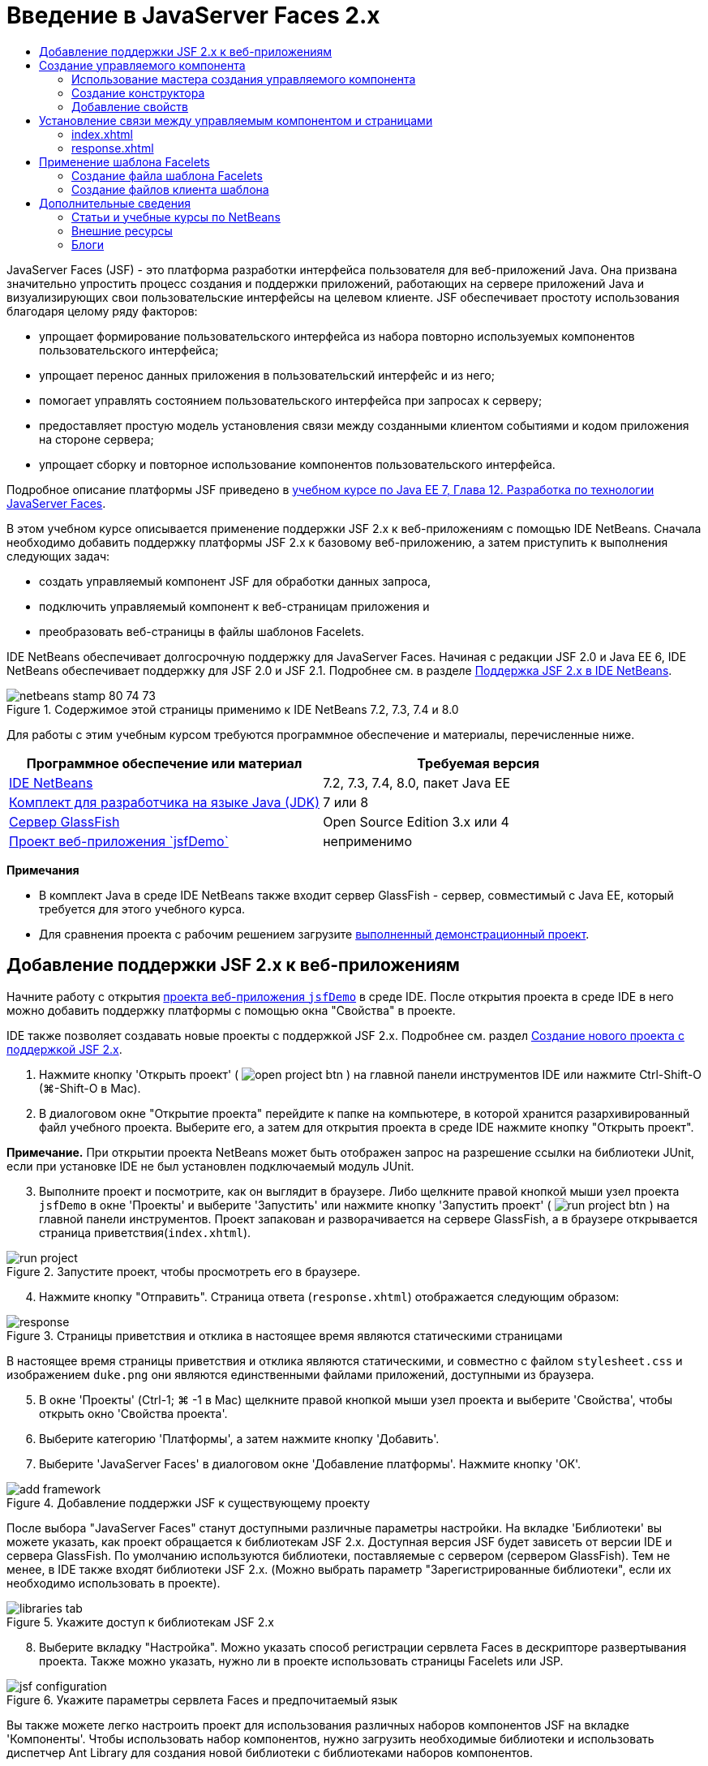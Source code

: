 // 
//     Licensed to the Apache Software Foundation (ASF) under one
//     or more contributor license agreements.  See the NOTICE file
//     distributed with this work for additional information
//     regarding copyright ownership.  The ASF licenses this file
//     to you under the Apache License, Version 2.0 (the
//     "License"); you may not use this file except in compliance
//     with the License.  You may obtain a copy of the License at
// 
//       http://www.apache.org/licenses/LICENSE-2.0
// 
//     Unless required by applicable law or agreed to in writing,
//     software distributed under the License is distributed on an
//     "AS IS" BASIS, WITHOUT WARRANTIES OR CONDITIONS OF ANY
//     KIND, either express or implied.  See the License for the
//     specific language governing permissions and limitations
//     under the License.
//

= Введение в JavaServer Faces 2.x
:jbake-type: tutorial
:jbake-tags: tutorials 
:jbake-status: published
:icons: font
:syntax: true
:source-highlighter: pygments
:toc: left
:toc-title:
:description: Введение в JavaServer Faces 2.x - Apache NetBeans
:keywords: Apache NetBeans, Tutorials, Введение в JavaServer Faces 2.x

JavaServer Faces (JSF) - это платформа разработки интерфейса пользователя для веб-приложений Java. Она призвана значительно упростить процесс создания и поддержки приложений, работающих на сервере приложений Java и визуализирующих свои пользовательские интерфейсы на целевом клиенте. JSF обеспечивает простоту использования благодаря целому ряду факторов:

* упрощает формирование пользовательского интерфейса из набора повторно используемых компонентов пользовательского интерфейса;
* упрощает перенос данных приложения в пользовательский интерфейс и из него;
* помогает управлять состоянием пользовательского интерфейса при запросах к серверу;
* предоставляет простую модель установления связи между созданными клиентом событиями и кодом приложения на стороне сервера;
* упрощает сборку и повторное использование компонентов пользовательского интерфейса.

Подробное описание платформы JSF приведено в link:http://docs.oracle.com/javaee/7/tutorial/doc/jsf-develop.htm[+учебном курсе по Java EE 7, Глава 12. Разработка по технологии JavaServer Faces+].

В этом учебном курсе описывается применение поддержки JSF 2.x к веб-приложениям с помощью IDE NetBeans. Сначала необходимо добавить поддержку платформы JSF 2.x к базовому веб-приложению, а затем приступить к выполнения следующих задач:

* создать управляемый компонент JSF для обработки данных запроса,
* подключить управляемый компонент к веб-страницам приложения и
* преобразовать веб-страницы в файлы шаблонов Facelets.

IDE NetBeans обеспечивает долгосрочную поддержку для JavaServer Faces. Начиная с редакции JSF 2.0 и Java EE 6, IDE NetBeans обеспечивает поддержку для JSF 2.0 и JSF 2.1. Подробнее см. в разделе link:jsf20-support.html[+Поддержка JSF 2.x в IDE NetBeans+].



image::images/netbeans-stamp-80-74-73.png[title="Содержимое этой страницы применимо к IDE NetBeans 7.2, 7.3, 7.4 и 8.0"]


Для работы с этим учебным курсом требуются программное обеспечение и материалы, перечисленные ниже.

|===
|Программное обеспечение или материал |Требуемая версия 

|link:https://netbeans.org/downloads/index.html[+IDE NetBeans+] |7.2, 7.3, 7.4, 8.0, пакет Java EE 

|link:http://www.oracle.com/technetwork/java/javase/downloads/index.html[+Комплект для разработчика на языке Java (JDK)+] |7 или 8 

|link:http://glassfish.dev.java.net/[+Сервер GlassFish+] |Open Source Edition 3.x или 4 

|link:https://netbeans.org/projects/samples/downloads/download/Samples%252FJavaEE%252FjsfDemo.zip[+Проект веб-приложения `jsfDemo`+] |неприменимо 
|===

*Примечания*

* В комплект Java в среде IDE NetBeans также входит сервер GlassFish - сервер, совместимый с Java EE, который требуется для этого учебного курса.
* Для сравнения проекта с рабочим решением загрузите link:https://netbeans.org/projects/samples/downloads/download/Samples%252FJavaEE%252FjsfDemoCompleted.zip[+выполненный демонстрационный проект+].



[[support]]
== Добавление поддержки JSF 2.x к веб-приложениям

Начните работу с открытия <<requiredSoftware,проекта веб-приложения `jsfDemo`>> в среде IDE. После открытия проекта в среде IDE в него можно добавить поддержку платформы с помощью окна "Свойства" в проекте.

IDE также позволяет создавать новые проекты с поддержкой JSF 2.x. Подробнее см. раздел link:jsf20-support.html#creatingSupport[+Создание нового проекта с поддержкой JSF 2.x+].

1. Нажмите кнопку 'Открыть проект' ( image:images/open-project-btn.png[] ) на главной панели инструментов IDE или нажмите Ctrl-Shift-O (⌘-Shift-O в Mac).
2. В диалоговом окне "Открытие проекта" перейдите к папке на компьютере, в которой хранится разархивированный файл учебного проекта. Выберите его, а затем для открытия проекта в среде IDE нажмите кнопку "Открыть проект".

*Примечание.* При открытии проекта NetBeans может быть отображен запрос на разрешение ссылки на библиотеки JUnit, если при установке IDE не был установлен подключаемый модуль JUnit.


[start=3]
. Выполните проект и посмотрите, как он выглядит в браузере. Либо щелкните правой кнопкой мыши узел проекта `jsfDemo` в окне 'Проекты' и выберите 'Запустить' или нажмите кнопку 'Запустить проект' ( image:images/run-project-btn.png[] ) на главной панели инструментов. Проект запакован и разворачивается на сервере GlassFish, а в браузере открывается страница приветствия(`index.xhtml`). 

image::images/run-project.png[title="Запустите проект, чтобы просмотреть его в браузере."]

[start=4]
. Нажмите кнопку "Отправить". Страница ответа (`response.xhtml`) отображается следующим образом: 

image::images/response.png[title="Страницы приветствия и отклика в настоящее время являются статическими страницами"]

В настоящее время страницы приветствия и отклика являются статическими, и совместно с файлом `stylesheet.css` и изображением `duke.png` они являются единственными файлами приложений, доступными из браузера.


[start=5]
. В окне 'Проекты' (Ctrl-1; ⌘ -1 в Mac) щелкните правой кнопкой мыши узел проекта и выберите 'Свойства', чтобы открыть окно 'Свойства проекта'.

[start=6]
. Выберите категорию 'Платформы', а затем нажмите кнопку 'Добавить'.

[start=7]
. Выберите 'JavaServer Faces' в диалоговом окне 'Добавление платформы'. Нажмите кнопку 'ОК'. 

image::images/add-framework.png[title="Добавление поддержки JSF к существующему проекту"]

После выбора "JavaServer Faces" станут доступными различные параметры настройки. На вкладке 'Библиотеки' вы можете указать, как проект обращается к библиотекам JSF 2.x. Доступная версия JSF будет зависеть от версии IDE и сервера GlassFish. По умолчанию используются библиотеки, поставляемые с сервером (сервером GlassFish). Тем не менее, в IDE также входят библиотеки JSF 2.x. (Можно выбрать параметр "Зарегистрированные библиотеки", если их необходимо использовать в проекте).

image::images/libraries-tab.png[title="Укажите доступ к библиотекам JSF 2.x"]

[start=8]
. Выберите вкладку "Настройка". Можно указать способ регистрации сервлета Faces в дескрипторе развертывания проекта. Также можно указать, нужно ли в проекте использовать страницы Facelets или JSP. 

image::images/jsf-configuration.png[title="Укажите параметры сервлета Faces и предпочитаемый язык"]

Вы также можете легко настроить проект для использования различных наборов компонентов JSF на вкладке 'Компоненты'. Чтобы использовать набор компонентов, нужно загрузить необходимые библиотеки и использовать диспетчер Ant Library для создания новой библиотеки с библиотеками наборов компонентов.

image::images/jsf-components.png[title="Укажите параметры сервлета Faces и предпочитаемый язык"]

[start=9]
. Нажмите кнопку "ОК" для подтверждения изменений и закройте окно "Свойства проекта".

После добавления поддержки JSF к проекту дескриптор развертывания `web.xml` изменяется и выглядит следующим образом. (Изменения *выделены полужирным шрифтом*.)


[source,xml]
----

<web-app version="3.0" xmlns="http://java.sun.com/xml/ns/javaee" xmlns:xsi="http://www.w3.org/2001/XMLSchema-instance" xsi:schemaLocation="http://java.sun.com/xml/ns/javaee http://java.sun.com/xml/ns/javaee/web-app_3_0.xsd">
    *<context-param>
        <param-name>javax.faces.PROJECT_STAGE</param-name>
        <param-value>Development</param-value>
    </context-param>
    <servlet>
        <servlet-name>Faces Servlet</servlet-name>
        <servlet-class>javax.faces.webapp.FacesServlet</servlet-class>
        <load-on-startup>1</load-on-startup>
    </servlet>
    <servlet-mapping>
        <servlet-name>Faces Servlet</servlet-name>
        <url-pattern>/faces/*</url-pattern>
    </servlet-mapping>*
    <welcome-file-list>
        <welcome-file>*faces/*index.xhtml</welcome-file>
    </welcome-file-list>
</web-app>
----

*Важно!* Убедитесь, что файл `web.xml` содержит только одну запись `<welcome-file>` с компонентом '`faces/`', как показано в примере. Это обеспечивает передачу страницы приветствия проекта (`index.xhtml`) через сервлет Faces перед ее отображением в браузере. Это необходимо для верного отображения компонентов библиотек тегов Facelets.

Сервлет Faces регистрируется в проекте, и теперь страница приветствия `index.xhtml` при запросе передается через сервлет Faces. Кроме того, обратите внимание, что добавлена запись для параметра контекста `PROJECT_STAGE`. При установке значения этого параметра на "`Development`" предоставляется полезная информация во время отладки приложения. См.  link:http://blogs.oracle.com/rlubke/entry/jsf_2_0_new_feature2[+http://blogs.oracle.com/rlubke/entry/jsf_2_0_new_feature2+] для получения дополнительной информации.

Для просмотра библиотек JSF разверните узел "Библиотеки" проекта в окне "Проекты". Если используются библиотеки по умолчанию, включенные в GlassFish Server 3.1.2 или GlassFish Server 4, под узлом сервера GlassFish отображается `javax.faces.jar`. (Если вы используете старую версию GlassFish, вы увидите библиотеки `jsf-api.jar` и `jsf-impl.jar`, а не `javax.faces.jar`.)

Поддержка JSF в среде IDE 2.x включает в себя в первую очередь большое количество мастеров для JSF, а также специальные функциональные возможности, предоставляемые редактором Facelets. Эти функциональные возможности описаны ниже. Подробнее см. в разделе link:jsf20-support.html[+Поддержка JSF 2.x в IDE NetBeans+].


[[managedBean]]
== Создание управляемого компонента

Управляемые компоненты JSF для обработки данных пользователя и сохранения их между запросами. Управляемый компонент – это link:http://en.wikipedia.org/wiki/Plain_Old_Java_Object[+POJO+] (простой объект Java), который используется для сохранения данных и управляется контейнером (например, сервером GlassFish) с помощью платформы JSF.

Компонент POJO по существу является классом Java, который содержит публичный безаргументный конструктор и соответствует правилам присвоения имен link:http://download.oracle.com/javase/tutorial/javabeans/[+JavaBeans+] для свойств.

При просмотре <<staticPage,статической страницы>>, полученной в результате выполнения проекта, пользователю необходим механизм, который проверяет введенное пользователем число на соответствие текущему выбранному числу и возвращает представление, соответствующее полученному результату. Чтобы создать управляемый компонент для этих целей, используйте link:jsf20-support.html#managedBean[+Мастер создания управляемого компонента+] среды IDE. Страницы Facelets, создаваемые в следующем разделе, должны иметь доступ к числу, вводимому пользователем, и к сгенерированному ответу. Для упрощения добавьте свойства `userNumber` и `response` к управляемому компоненту.

* <<usingManagedBean,Использование мастера создания управляемого компонента>>
* <<creatingConstructor,Создание конструктора>>
* <<addingProperties,Добавление свойств>>


[[usingManagedBean]]
=== Использование мастера создания управляемого компонента

1. В окне 'Проекты' щелкните правой кнопкой мыши узел проекта `jsfDemo` и выберите 'Создать' > 'Управляемый компонент JSF'. (Если "Управляемый компонент" отсутствует, выберите "Другие". Затем выберите параметр "Управляемый компонент JSF" в категории "JavaServer Faces". Нажмите кнопку "Далее".
2. В мастере введите следующее:
* *Имя класса:* UserNumberBean;
* *Пакет:* guessNumber;
* *Имя:* UserNumberBean
* *Контекст:* сеанс

image::images/managed-bean.png[title="Используйте мастер управляемых компонентов JSF для создания нового управляемого компонента"]

[start=3]
. Нажмите кнопку "Завершить". Класс `UserNumberBean` будет создан и открыт в редакторе. Обратите внимание на следующие аннотации (*выделено полужирным шрифтом*):

[source,java]
----

package guessNumber;

import javax.faces.bean.ManagedBean;
import javax.faces.bean.SessionScoped;

/**
 *
 * @author nbuser
 */
*@ManagedBean(name="UserNumberBean")
@SessionScoped*
public class UserNumberBean {

    /** Creates a new instance of UserNumberBean */
    public UserNumberBean() {
    }

}
----

Поскольку вы используете JSF 2.x, можно объявить все относящиеся к JSF компоненты с помощью аннотаций. В предыдущих версиях их необходимо было объявлять в файле настройки Faces (`faces-config.xml`).

[tips]#Для просмотра документации Javadoc по всем аннотациям JSF 2.1 обратитесь к link:http://javaserverfaces.java.net/nonav/docs/2.1/managed-bean-javadocs/index.html[+Спецификации аннотации управляемого компонента Faces+].#


[[creatingConstructor]]
=== Создание конструктора

Конструктор `UserNumberBean` должен создавать случайное число от 0 до 10 и сохранять его в переменной экземпляра. Таким образом частично формируется бизнес-логика для приложения.

1. Определите конструктор для класса `UserNumberBean`. Введите следующий код (изменения выделены *полужирным шрифтом*).

[source,java]
----

public class UserNumberBean {

    *Integer randomInt;*

    /** Creates a new instance of UserNumberBean */
    public UserNumberBean() {
        *link:http://docs.oracle.com/javase/7/docs/api/java/util/Random.html[+Random+] randomGR = new Random();
        randomInt = new Integer(randomGR.link:http://docs.oracle.com/javase/7/docs/api/java/util/Random.html#nextInt%28int%29[+nextInt+](10));
        System.out.println("Duke's number: " + randomInt);*
    }

}
----

Вышеуказанный код создает случайное число от 0 до 10 и записывает это число в протокол сервера.


[start=2]
. Исправьте операторы импорта. Для этого щелкните метку4 подсказки ( image:images/hint-icon.png[] ), которая отображается на левой границе редактора, затем выберите параметр для импорта `java.util.Random` в класс.

[start=3]
. Повторно запустите проект (нажмите кнопку 'Запустить проект' ( image:images/run-project-btn.png[] ) или нажмите F6; fn-F6 в Mac). При выполнении проекта файл протокола сервера автоматически открывается в окне вывода. 

image::images/output1.png[title="Файл журнала сервера автоматически открывается в окне вывода."]

Обратите внимание на то, что в окне вывода не отображается "`Номер Дюка: `" (как указывалось в конструкторе). Объект `UserNumberBean` не создан, так как по умолчанию в JSF используется _"ленивое" создание экземпляра_. Таким образом, компоненты в определенных контекстах создаются и инициализируются, только если они необходимы в приложении.

Состояния link:http://javaserverfaces.java.net/nonav/docs/2.1/managed-bean-javadocs/index.html[+Документации Javadoc по аннотации `@ManagedBean`+]:

_Если атрибут `eager()` имеет значение `true`, а значением `managed-bean-scope` является "application", то в среде выполнения при запуске приложения должен быть создан экземпляр этого класса. Создание и сохранение экземпляра должно осуществляться до обслуживания запросов. Если атрибут _eager_ не указан либо имеет значение `false` или элементу `managed-bean-scope` не присвоено значение "приложение", по умолчанию происходит "ленивое" создание экземпляра и контекстное сохранение управляемого компонента._

[start=4]
. Поскольку класс `UserNumberBean` входит в контекст сеанса, реализуется интерфейс `Serializable`.

[source,java]
----

@ManagedBean(name="UserNumberBean")
@SessionScoped
public class UserNumberBean *implements Serializable* {
----
Используйте метку подсказки ( image:images/hint-icon.png[] ) для импорта `java.io.Serializable` в класс.


[[addingProperties]]
=== Добавление свойств

Страницы Facelets, создаваемые в следующем разделе, должны иметь доступ к числу, вводимому пользователем, и к сгенерированному ответу. Для упрощения этого добавьте свойства `userNumber` и `response` к классу.

1. Начните с объявления `Integer` с именем `userNumber`.

[source,java]
----

@ManagedBean(name="UserNumberBean")
@SessionScoped
public class UserNumberBean implements Serializable {

    Integer randomInt;
    *Integer userNumber;*
----

[start=2]
. Щелкните правой кнопкой мыши в редакторе и выберите команду "Вставить код" (ALT+INS; CTRL+I на компьютере Mac). Выберите методы получения и установки. 

image::images/getter-setter.png[title="Используйте IDE для создания методов доступа для свойств"]

[start=3]
. Выберите параметр `userNumber`: `Integer`. Нажмите кнопку "Создать". 

image::images/generate-getters-setters.png[title="Используйте IDE для создания методов доступа для свойств"]

Обратите внимание на то, что методы `getUserNumber()` и `setUserNumber(Integer userNumber)` добавлены в класс.


[start=4]
. Создайте свойство `response`. Объявите `String` с именем `response`.

[source,java]
----

@ManagedBean(name="UserNumberBean")
@SessionScoped
public class UserNumberBean implements Serializable {

    Integer randomInt;
    Integer userNumber;
    *String response;*
----

[start=5]
. Создайте метод получения для `response`. (Для этого приложения не требуется метод установки). Для создания кода шаблона в среде IDE можно использовать всплывающее окно "Создание кода", упомянутое выше в действии 2. Однако в целях изучения данного руководства просто вставьте нижеуказанный метод в класс.

[source,html]
----

public String getResponse() {
    if ((userNumber != null) &amp;&amp; (userNumber.link:http://download.oracle.com/javase/6/docs/api/java/lang/Integer.html#compareTo(java.lang.Integer)[+compareTo+](randomInt) == 0)) {

        //invalidate user session
        FacesContext context = FacesContext.getCurrentInstance();
        HttpSession session = (HttpSession) context.getExternalContext().getSession(false);
        session.invalidate();

        return "Yay! You got it!";
    } else {

        return "<p>Sorry, " + userNumber + " isn't it.</p>"
                + "<p>Guess again...</p>";
    }
}
----
Вышеуказанный метод выполняет две функции.
1. Тестирует введенное пользователем число (`userNumber`) на равенство случайному числу, сгенерированному для сеанса (`randomInt`), и возвращает соответствующий ответ `String`.
2. Определяет пользовательский сеанс как недействительный, если пользователь ввел правильное число (т.е., если `userNumber` равно `randomInt`). Это необходимо для того, чтобы новое сгенерированное число побудило пользователя сыграть еще раз.

[start=6]
. Щелкните правой кнопкой мыши в области редактора и выберите команду "Исправить операторы импорта" (ALT+SHIFT+I; &amp;#8984+SHIFT+I на компьютере Mac). Параметры импорта автоматически создаются для:
* `javax.servlet.http.HttpSession`
* `javax.faces.context.FacesContext`

Можно нажать сочетание клавиш CTRL+ПРОБЕЛ на элементах в редакторе для вызова предложений автозавершения кода и поддержки документации. Нажмите сочетание клавиш CTRL+ПРОБЕЛ, установив курсор на `FacesContext`, для просмотра описания класса из документации Javadoc.


image::images/documentation-support.png[title="Для вызова поддержки автозавершения кода и документации нажмите сочетание клавиш CTRL+ПРОБЕЛ."] 

Щелкните значок веб-браузера ( image:images/web-browser-icon.png[] ) в окне документации, чтобы открыть Javadoc во внешнем веб-браузере.



[[wire]]
== Установление связи между управляемым компонентом и страницами

Одной из первичных целей JSF является отмена необходимости записывать шаблонный код для управления объектами <<pojo,POJO>> и их взаимодействием с видами приложений. Пример этого был приведен в предыдущем разделе, в котором JSF создал объект `UserNumberBean` при выполнении приложения. Это представление называется link:http://martinfowler.com/articles/injection.html[+Инверсия управления+] (IoC). Оно позволяет контейнеру принимать на себя ответственность за управление частями приложения, иначе разработчику потребовалось бы написать код с повторениями.

В предыдущем разделе был создан управляемый компонент, генерирующий случайное число от 0 до 10. Также было создано два свойства `userNumber` и `response`, представляющие соответственно пользовательский ввод числа и ответ на вопрос пользователя.

В этом разделе показаны способы использования `UserNumberBean` и его свойств на веб-страницах. JSF позволяет это сделать с помощью языка выражения. Язык выражения используется для привязки значений свойств к компонентам пользовательского интерфейса JSF, содержащихся на веб-страницах приложений. В этом разделе также показано, как можно воспользоваться внутренними функциями навигации JSF 2.x для перемещения между индексом и страницами ответов.

Эта поддержка в среде IDE обеспечивается с помощью функции автозавершения кода и средств документации, которые вызываются нажатием сочетания клавиш CTRL+ПРОБЕЛ, когда курсор установлен на каком-либо элементе в редакторе.

Начните с внесения изменений в `index.xhtml`, затем измените `response.xhtml`. На обеих страницах замените элементы формы HTML их эквивалентами JSF, поскольку они определены в link:http://javaserverfaces.java.net/nonav/docs/2.1/vdldocs/facelets/index.html[+библиотеке тегов HTML для JSF+]. Затем используйте язык выражений JSF для привязки значений свойств к выбранным компонентам пользовательского интерфейса.

* <<index,index.xhtml>>
* <<response,response.xhtml>>


[[index]]
=== index.xhtml

1. Откройте страницу `index.xhtml` в редакторе. Дважды щелкните узел `index.xhtml` в окне "Проекты" или нажмите сочетание клавиш ALT+SHIFT+O для открытия диалогового окна "Переход к файлу". 

Как индекс, так и страницы ответов уже содержат компоненты пользовательского интерфейса JSF, необходимые для этого упражнения. Просто раскомментируйте их и закомментируйте элементы HTML, используемые в настоящий момент.

[start=2]
. Закомментируйте элемент формы HTML. Для этого выделите элемент формы HTML, как показано на изображении ниже, затем нажмите CTRL+/ (&amp;#8984+/ на компьютере Mac). 

*Примечание. *Для выделения воспользуйтесь функцией перетаскивания в редакторе с помощью мыши или с помощью клавиатуры удерживайте клавишу Shift и используйте клавиши со стрелками. 

image::images/comment-out.png[title="Выделите код, затем нажмите Ctrl-/ для закомментирования кода"]

Для переключения комментариев нажмите сочетание клавиш CTRL+/ (&amp;#8984+/ на компьютере Mac). Эту комбинацию клавиш также можно использовать для других типов файлов, например, Java и CSS.


[start=3]
. Раскомментируйте компонент формы HTML для JSF. Выделите этот компонент, как показано на рисунке ниже, затем нажмите CTRL+/ (&amp;#8984+/ на компьютере Mac).

*Примечание.* Возможно, вам придется нажать Ctrl-/ дважды, чтобы раскомментировать код.


image::images/comment.png[title="Выделите закомментированный код, затем нажмите Ctrl-/ для удаления комментария"]

После того как компонент формы HTML для JSF раскомментирован, в редакторе будет указано, что теги `<h:form>`, `<h:inputText>` и `<h:commandButton>` не объявлены.

image::images/undeclared-component.png[title="Редактор обеспечивает сообщения об ошибках для необъявленных компонентов"]

[start=4]
. Для объявления этих компонентов используйте автозавершение кода IDE, чтобы добавить пространство имен библиотеки тегов в тег `<html>` страницы. Наведите курсор на любой из необъявленных тегов, нажмите Alt-Enter и нажмите Enter, чтобы добавить предложенные библиотеки тегов. (При наличии нескольких параметров перед нажатием клавиши ВВОД убедитесь, что выбран тег, отображаемый в редакторе.) Пространство имен библиотеки тегов HTML для JSF добавляется к тегу `<html>` (*выделено ниже полужирным шрифтом*), и указания на ошибки исчезают.

*Примечание.* Если в IDE нет возможности добавить библиотеку тегов, потребуется вручную изменить элемент  ``<html>`` .


[source,java]
----

<html xmlns="http://www.w3.org/1999/xhtml"
      *xmlns:h="http://xmlns.jcp.org/jsf/html"*>
----

[start=5]
. Используйте язык выражения JSF для привязки свойства `userNumber` для `UserNumberBean` к компоненту `inputText`. Атрибут `value` используется для указания текущего значения визуализируемого компонента. Введите в код, отображаемый ниже *полужирным шрифтом*.

[source,java]
----

<h:form>
    <h:inputText id="userNumber" size="2" maxlength="2" *value="#{UserNumberBean.userNumber}"* />
----

В языке выражения JSF используется синтаксис `#{}`. Внутри этих парных символов указывается имя требуемого управляемого компонента и его свойство, разделенные точкой (`.`). Теперь при отправке данных формы на сервер значение автоматически сохраняется в свойстве `userNumber` с помощью метода установки свойств (`setUserNumber()`). Кроме того, если страница запрошена и значение для `userNumber` уже установлено, значение автоматически отображается в визуализированном компоненте `inputText`. Дополнительные сведения приведены в link:http://docs.oracle.com/javaee/7/tutorial/doc/jsf-develop001.htm#BNAQP[+Руководстве по Java EE 7. Глава 12.1.2 Использование языка выражений для создания ссылок на управляемые сеансные объекты+].


[start=6]
. Укажите адресата для запроса, который вызывается при нажатии кнопки формы. В HTML-версии формы это возможно выполнить с помощью атрибута `action` тега `<form>`. С помощью JSF можно использовать атрибут `action` для `commandButton`. Кроме того, благодаря внутренней функции навигации JSF 2.x вам нужно только указать имя конечного файла без расширения.

Введите код, отображаемый ниже *полужирным шрифтом*.


[source,xml]
----

<h:form>
    <h:inputText id="userNumber" size="2" maxlength="2" value="#{UserNumberBean.userNumber}" />
    <h:commandButton id="submit" value="submit" *action="response"* />
</h:form>
----

В среде выполнения JSF осуществляется поиск файла с именем `response`. Предполагается, что расширение файла такое же, как у файла, из которого произошел запрос (`index*.xhtml*`), и поиск файла `response.xhtml` выполняется в папке исходного файла (т.е. в корневом веб-узле).

*Примечание. *JSF 2.x позволяет упростить разработку. При использовании JSF 1.2 для этого проекта необходимо объявить правило перехода в файле настройки Faces. Объявление правила может выглядеть следующим образом:


[source,xml]
----

<navigation-rule>
    <from-view-id>/index.xhtml</from-view-id>

    <navigation-case>
        <from-outcome>response</from-outcome>
        <to-view-id>/response.xhtml</to-view-id>
    </navigation-case>
</navigation-rule>
----

Нижеприведенные действия с 7 по 12 являются дополнительными. Если необходимо выполнить быструю сборку проекта, сразу перейдите к <<response,`response.xhtml`>>.


[start=7]
. Протестируйте, выполняется ли вызов метода `setUserNumber()` вышеуказанным выражением на языке выражения при обработке запроса. Для выполнения этого используйте отладчик Java среды IDE.

Переключите на класс `UserNumberBean` (нажмите сочетание клавиш CTRL+TAB и выберите из списка файл). Установите точку останова в сигнатуре метода `setUserNumber()`. Это можно сделать, щелкнув мышкой в области левого поля. Появится красный значок, указывающий, что точка останова метода установлена.

image::images/set-breakpoint.png[title="Щелкните левую границу редактора для задания точек останова"]

[start=8]
. Нажмите кнопку 'Отладка проекта' (image:images/breakpoint-btn.png[]) на главной панели инструментов IDE. Начинается сеанс отладки, и в браузере открывается страница приветствия проекта.

*Примечания.*

* Вам может быть предложено подтвердить порт сервера для отладки приложений.
* Если появится диалоговое окно 'Отладить проект', выберите опцию по умолчанию 'Java на стороне сервера' и нажмите кнопку 'Отладка'.

[start=9]
. В браузере введите номер в форму и нажмите кнопку "Отправить".

[start=10]
. Вернитесь в среду IDE и проверьте класс `UserNumberBean`. Отладчик приостановлен в методе `setUserNumber()`. 

image::images/debugger-suspended.png[title="Выполняется приостановка отладчика в соответствии с точками останова"]

[start=11]
. Откройте окно "Переменные отладчика" (выберите "Окно" > "Отладка > "Переменные" или нажмите сочетание клавиш CTRL+SHIFT+1). На экран будут выведены значения переменных для точки, в которой приостановлен отладчик. 

image::images/variables-window.png[title="Отслеживание значений переменных с помощью окна 'Переменные отладчика'"]

На приведенном выше изображении значение "`4`" предоставлено для переменной `userNumber` в сигнатуре `setUserNumber()`. (Число 4 введено в форму.) "`this`" относится к объекту `UserNumberBean`, созданному для пользовательского сеанса. Далее можно отметить, что значение свойства `userNumber` в настоящий момент равно `null`.


[start=12]
. На панели отладчика нажмите кнопку 'Вход в' ( image:images/step-into-btn.png[] ). Отладчик выполняет обработку строки, на которой он в настоящий момент приостановлен. Происходит обновление окна "Переменные" с указанием выполненных изменений. 

image::images/variables-window2.png[title="Окно переменных обновляется при переходе по коду"] 

Теперь свойству `userNumber` присвоено значение, введенное в форме.


[start=13]
. Выберите Отладка> Завершить сеанс отладки (Shift-F5; Shift-Fn-F5 на Mac) из главного меню, чтобы остановить отладчик.


[[response]]
=== response.xhtml

1. Откройте страницу `response.xhtml` в редакторе. В окне "Проекты" дважды щелкните узел `response.xhtml` или нажмите сочетание клавиш ALT+SHIFT+O для открытия диалогового окна "Переход к файлу".
2. Закомментируйте элемент формы HTML. Выделите открывающий и закрывающий теги HTML `<form>` и код между ними, затем нажмите CTRL+/ (&amp;#8984+/ на компьютере Mac).

*Примечание: * Для выделения воспользуйтесь функцией перетаскивания в редакторе с помощью мыши или с помощью клавиатуры удерживайте клавишу Shift и используйте клавиши со стрелками.


[start=3]
. Раскомментируйте компонент формы HTML для JSF. Выделите открывающий и закрывающий теги `<h:form>` и код между ними, затем нажмите CTRL+/ (&amp;#8984+/ на компьютере Mac).

На данном этапе, код между тегами `<body>` выглядит следующим образом:


[source,html]
----

<body>
    <div id="mainContainer">

        <div id="left" class="subContainer greyBox">

            <h4>[ response here ]</h4>

            <!--<form action="index.xhtml">

                <input type="submit" id="backButton" value="Back"/>

            </form>-->

            <h:form>

                <h:commandButton id="backButton" value="Back" />

            </h:form>

        </div>

        <div id="right" class="subContainer">

            <img src="duke.png" alt="Duke waving" />
             <!--<h:graphicImage url="/duke.png" alt="Duke waving" />-->

        </div>
    </div>
</body>
----

После того как компонент формы HTML для JSF раскомментирован, в редакторе будет указано, что теги `<h:form>` и `<h:commandButton>` не объявлены.


[start=4]
. Для объявления этих компонентов используйте автозавершение кода IDE, чтобы добавить пространство имен библиотеки тегов в тег `<html>` страницы.

Используйте поддержку автозавершения кода в редакторе для добавления необходимых пространств имен JSF к файлу. При выборе тега JSF или Facelets через автозавершение кода происходит автоматическое добавление требуемого пространства имен к корневому элементу документа. Подробнее см. в разделе link:jsf20-support.html#facelets[+Поддержка JSF 2.x в IDE NetBeans+].

Установите курсор на один из необъявленных тегов и нажмите сочетание клавиш CTRL+ПРОБЕЛ. Предложения автозавершения кода и отображения поддержки документации.

image::images/code-completion2.png[title="Для вызова рекомендаций по автозавершению кода и всплывающего окна документации"]

Нажмите ENTER. (При наличии нескольких параметров перед нажатием клавиши ВВОД убедитесь, что выбран тег, отображаемый в редакторе.) Пространство имен библиотеки тегов HTML для JSF добавляется к тегу `<html>` (*выделено ниже полужирным шрифтом*), и указания на ошибки исчезают.


[source,java]
----

<html xmlns="http://www.w3.org/1999/xhtml"
      *xmlns:h="http://xmlns.jcp.org/jsf/html"*>
----

[start=5]
. Укажите адресата для запроса, который вызывается при нажатии пользователем кнопки формы. Кнопку необходимо установить так, чтобы при ее нажатии пользователь возвращался на страницу-указатель. Для этого следует использовать атрибут `action` для `commandButton`. Введите в код, отображаемый *полужирным шрифтом*.

[source,xml]
----

<h:form>

    <h:commandButton id="backButton" value="Back" *action="index"* />

</h:form>
----

*Примечание. * При вводе `action="index"` пользователи в работе зависят от функции явной навигации в JSF. При нажатии кнопки формы в среде выполнения JSF осуществляется поиск файла с именем `index`. Предполагается, что расширение файла такое же, как у файла, от которого был направлен запрос (`response*.xhtml*`), и поиск файла `index.xhtml` выполняется в папке исходного файла (т.е. в корневом веб-узле).


[start=6]
. Замените статический текст "[здесь ответ]" значением свойства `response` для `UserNumberBean`. Для этого используйте язык выражения JSF. Введите следующее (*выделено полужирным шрифтом*).

[source,html]
----

<div id="left" class="subContainer greyBox">

    <h4>*<h:outputText value="#{UserNumberBean.response}"/>*</h4>
----

[start=7]
. Запустите проект (нажмите кнопку 'Запустить проект' ( image:images/run-project-btn.png[] ) или нажмите F6; fn-F6 в Mac). При появлении в браузере страницы приветствия введите номер и нажмите `submit`. Страница ответа будет отображаться следующим образом (выводится на экран, если введен неправильный номер). 

image::images/response2.png[title="Просмотрит текущее состояния проекта в браузере"]

Две ошибки в текущем состоянии страницы ответа:

1. Теги HTML `<p>` отображаются в ответном сообщении.
2. Кнопка "Назад" не отображается в правильном местоположении. (Сравните с <<originalVersion,исходной версией>>.)

При выполнении следующих двух шагов эти ошибки устраняются.


[start=8]
. Установите атрибут `escape` тега `<h:outputText>` на `false`. Установите курсор между `outputText` и `value`, вставьте пробел и нажмите сочетание клавиш CTRL+ПРОБЕЛ для вызова автозавершения кода. Прокрутите вниз для выбора атрибута `escape` и проверки документации. 

image::images/escape-false.png[title="Нажмите Ctrl-Пробел для просмотра возможных значений атрибутов и документации"]

Как указано в документации, значение `escape` установлено по умолчанию на `true`. Это означает, что символы, которые стандартно анализируются как html, включены в строку, как указано выше. Установка значения на `false` означает, что символы, анализируемые как HTML, можно визуализировать как HTML.

Нажмите ENTER, затем в качестве значения введите `false`.


[source,xml]
----

<h4><h:outputText *escape="false"* value="#{UserNumberBean.response}"/></h4>
----

[start=9]
. Установите атрибут `prependId` тега `<h:form>` на `false`. Установите курсор сразу после "`m`" в `<h:form>` и вставьте пробел, затем нажмите сочетание клавиш CTRL+ПРОБЕЛ для вызова автозавершения кода. Прокрутите вниз для выбора атрибута `prependId` и проверки документации. Затем нажмите ENTER и в качестве значения введите `false`.

[source,java]
----

<h:form *prependId="false"*>
----

В JSF применяются внутренние идентификаторы для отслеживания компонентов пользовательского интерфейса. В текущем примере при проверке исходного кода визуализируемой страницы отображается следующее:


[source,xml]
----

<form id="j_idt5" name="j_idt5" method="post" action="/jsfDemo/faces/response.xhtml" enctype="application/x-www-form-urlencoded">
<input type="hidden" name="j_idt5" value="j_idt5" />
    <input *id="j_idt5:backButton"* type="submit" name="j_idt5:backButton" value="Back" />
    <input type="hidden" name="javax.faces.ViewState" id="javax.faces.ViewState" value="7464469350430442643:-8628336969383888926" autocomplete="off" />
</form>
----

Идентификатором элемента формы является `j_idt5`, и этот идентификатор _предшествует_ идентификатору кнопки "Назад", включенной в форму (*выделено полужирным шрифтом* в приведенном выше примере). Поскольку кнопка "Назад" зависит от правила стиля `#backButton` (определенного в `stylesheet.css`), это правило становится блокированным, если идентификатор JSF предшествует идентификатору кнопки. Этого можно избежать, если для `prependId` установить значение `false`.


[start=10]
. Повторно запустите проект (нажмите кнопку 'Запустить проект' ( image:images/run-project-btn.png[] ) или нажмите F6; fn-F6 в Mac). Введите число на странице приветствия, затем нажмите кнопку "Отправить". Теперь на странице ответа отображается ответное сообщение без тегов `<p>`, и кнопка "Назад" размещена правильно. 

image::images/response3.png[title="Просмотрит текущее состояния проекта в браузере"]

[start=11]
. Нажмите кнопку "Назад". Поскольку текущее значение свойства `userNumber` для `UserNumberBean` привязано к компоненту `inputText` JSF, ранее введенное число теперь отображается в текстовом поле.

[start=12]
. Проверьте протокол сервера в окне вывода среды IDE (CTRL+4; &amp;#8984+4 на компьютере Mac) для определения правильного загаданного числа.

Если по каким-то причинам просмотреть протокол сервера невозможно, откройте его посредством переключения на окно "Службы" (CTRL+5; &amp;#8984+5 на компьютере Mac) и развертывания узла "Серверы". Затем щелкните правой кнопкой мыши сервер GlassFish, на котором развернут проект и выберите 'Просмотреть журнал сервера'. Если номер не отображается в журнале сервера, попробуйте повторно выполнить сборку приложения, щелкнув правой кнопкой мыши узел проекта и выбрав 'Очистка и сборка'.


[start=13]
. Введите правильное число и нажмите кнопку "Отправить". В приложении происходит сравнение введенного числа с текущим сохраненным числом и выводится соответствующее сообщение. 

image::images/yay.png[title="При вводе соответствующего числа отображается правильный отклик"]

[start=14]
. Нажмите еще раз кнопку "Назад". Обратите внимание на то, что ранее введенное число более не отображается в текстовом поле. Следует помнить о том, что метод `getResponse()` для `UserNumberBean` <<getResponse,определяет текущий пользовательский сеанс как недействительный>> при угадывании правильного числа.



[[template]]
== Применение шаблона Facelets

Facelets сегодня является стандартной технологией отображения для JSF 2.x. Facelets - это облегченная платформа шаблонов, которая поддерживает все компоненты JSF пользовательского интерфейса и используется для построения и визуализации дерева компонентов JSF для просмотра приложений. Кроме того, эта технология обеспечивает поддержку разработки при возникновении ошибок языка выражений за счет возможности проверять трассировку стека, дерево компонентов и контекстные переменные.

Хотя, возможно, вы об этом не задумывались, файлы `index.xhtml` и `response.xhtml`, с которыми вы работаете в этом руководстве, являются страницами Facelets. Страницы Facelets имеют расширение `.xhtml` и, поскольку вы работаете в проекте JSF 2.x (библиотеки JSF 2.x включают в себя файлы JAR Facelets), эти представления способны надлежащим образом визуализировать дерево компонентов JSF.

Целью этого раздела является знакомство с созданием шаблона Facelets. Для проектов с несколькими представлениями зачастую полезно применять файл шаблона, определяющего структуру и внешний вид для нескольких представлений. При обслуживании запросов приложение вставляет динамически подготовленное содержимое во временный файл и отправляет результат обратно клиенту. Хотя данный проект имеет только два представления (страницу приветствия и страницу ответа), можно легко отметить, что большая часть содержимого в них дублируется. Это дублированное содержимое можно перенести в шаблон Facelets и создать файлы клиента шаблона для обработки содержимого, которое является специфичным для страницы приветствия и страницы ответа.

В среде IDE существует link:jsf20-support.html#faceletsTemplate[+мастер создания шаблона Facelets+] для создания шаблонов Facelets и мастер создания клиента шаблона Facelets для создания файлов, зависящих от шаблона. В этом разделе описано использование этих мастеров.

*Примечание.* IDE также предоставляет мастер страниц JSF, что позволяет создавать индивидуальные страницы Facelets для проекта. Подробнее см. в разделе link:jsf20-support.html#jsfPage[+Поддержка JSF 2.x в IDE NetBeans+].

* <<templateFile,Создание файла шаблона Facelets>>
* <<templateClient,Создание файлов клиента шаблона>>


[[templateFile]]
=== Создание файла шаблона Facelets

1. Создайте файл шаблона Facelets. Нажмите сочетание клавиш CTRL+N (&amp;#8984+N на компьютере Mac) для открытия мастера создания файлов. Выберите категорию "JavaServer Faces", затем "Шаблон Facelets". Нажмите кнопку "Далее".
2. В поле "Имя файла" введите `template`.
3. Выберите один из восьми стилей размещения и нажмите кнопку "Готово". (Вы будете использовать существующую таблицу стилей, так что не имеет значения, какой стиль вы выберете.) 

image::images/layout-style.png[title="Мастер шаблонов Facelets позволяет сделать выбор из распространенных стилей компоновки"] 

Мастером будут созданы файл `template.xhtml` и сопутствующие таблицы стилей на основе выбора, которые будут помещены в папку `resources` > `css` в корневом веб-узле проекта.

После завершения выполнения мастера в редакторе открывается файл шаблона. Для просмотра шаблона в браузере, щелкните правой кнопкой мыши в редакторе и выберите 'Просмотр'.


[start=4]
. Проверьте разметку файла шаблона. Обратите внимание на следующие моменты.
* Библиотека тегов `facelets` объявлена в теге `<html>` страницы. Библиотека тегов имеет префикс `ui`.

[source,java]
----

<html xmlns="http://www.w3.org/1999/xhtml"
      *xmlns:ui="http://xmlns.jcp.org/jsf/facelets"*
      xmlns:h="http://xmlns.jcp.org/jsf/html">
----
* На странице Facelets используются теги `<h:head>` и `<h:body>` вместо тегов HTML `<head>` и `<body>`. При использовании этих тегов у Facelets появляется возможность создания дерева компонентов, которое включает в себя всю страницу.
* Страница ссылается на таблицы стилей, которые также создаются при завершении выполнения мастера.

[source,xml]
----

<h:head>
    <meta http-equiv="Content-Type" content="text/html; charset=UTF-8" />
    *<link href="./resources/css/default.css" rel="stylesheet" type="text/css" />*
    *<link href="./resources/css/cssLayout.css" rel="stylesheet" type="text/css" />*
    <title>Facelets Template</title>
</h:head>
----
* Теги `<ui:insert>` используются в теле страницы для каждого раздела, связанного с выбранным стилем размещения. Каждый тег `<ui:insert>` имеет атрибут `name`, определяющий раздел. Например:

[source,html]
----

<div id="top">
    *<ui:insert name="top">Top</ui:insert>*
</div>
----

[start=5]
. Повторно проверьте страницу <<staticPage,приветствия>> и страницу <<responsePage,ответа>>. Содержимым, которое изменяется на этих страницах, является только заголовок и текст в сером квадрате. Следовательно, шаблон может включать в себя все остальное содержимое.

[start=6]
. Замените все содержимое файла шаблона содержимым, приведенным ниже.

[source,html]
----

<?xml version='1.0' encoding='UTF-8' ?>
<!DOCTYPE html PUBLIC "-//W3C//DTD XHTML 1.0 Transitional//EN" "http://www.w3.org/TR/xhtml1/DTD/xhtml1-transitional.dtd">
<html xmlns="http://www.w3.org/1999/xhtml"
      xmlns:ui="http://xmlns.jcp.org/jsf/facelets"
      xmlns:h="http://xmlns.jcp.org/jsf/html">

    <h:head>
        <meta http-equiv="Content-Type" content="text/html; charset=UTF-8" />
        <link href="css/stylesheet.css" rel="stylesheet" type="text/css" />

        <title><ui:insert name="title">Facelets Template</ui:insert></title>
    </h:head>

    <h:body>

        <div id="left">
            <ui:insert name="box">Box Content Here</ui:insert>
        </div>

    </h:body>

</html>
----
Приведенный выше код реализует следующие изменения.
* Файл `stylesheet.css` проекта заменяет ссылки на таблицу стилей шаблона, созданные в мастере.
* Все теги `<ui:insert>` (вместе с тегами `<div>`) удаляются за исключением одного с именем `box`.
* В теги `<ui:insert>` вставляется заголовок страницы с именем `title`.

[start=7]
. Скопируйте в шаблон соответствующий код из файла `index.xhtml` или файла `response.xhtml`. Добавьте содержимое, отображаемое ниже *полужирным шрифтом*, в теги `<h:body>` файла шаблона.

[source,html]
----

<h:body>
    *<div id="mainContainer">*
        <div id="left" *class="subContainer greyBox"*>
            <ui:insert name="box">Box Content Here</ui:insert>
        </div>
        *<div id="right" class="subContainer">
            <img src="duke.png" alt="Duke waving" />
        </div>
    </div>*
</h:body>
----

[start=8]
. Выполните проект. При открытии страницы приветствия в браузере измените URL-адрес на следующий:

[source,java]
----

http://localhost:8080/jsfDemo/faces/template.xhtml
----
Файл шаблона отображается следующим образом: 

image::images/facelets-template.png[title="Просмотрите шаблон Facelets в браузере"]

Теперь проект включает в себя файл шаблона, предоставляющий внешний вид и структуру всех представлений. Теперь можно создавать файлы клиента для вызова шаблона.


[[templateClient]]
=== Создание файлов клиента шаблона

Создайте файлы клиента шаблона для страниц приветствия и ответа. Укажите имя файла клиента шаблона для страницы приветствия `greeting.xhtml`. Для страницы ответа – файл `response.xhtml`.


==== greeting.xhtml

1. Нажмите сочетание клавиш CTRL+N (⌘-N на компьютере Mac) для открытия мастера создания файлов. Выберите категорию "JavaServer Faces", затем "Клиент шаблона Facelets". Нажмите кнопку "Далее".
2. В поле "Имя файла" введите `greeting`.
3. Нажмите кнопку "Обзор" рядом с полем "Шаблон", затем в открывшемся диалоговом окне перейдите к файлу `template.xhtml`, созданному в предыдущем разделе. 

image::images/template-client.png[title="Мастер создания клиентов шаблона Facelets"]

[start=4]
. Нажмите кнопку "Завершить". Будет создан новый файл клиента шаблона `greeting.xhtml`, который откроется в редакторе.

[start=5]
. Проверьте разметку. Обратите внимание на содержимое, выделенное *полужирным шрифтом*.

[source,xml]
----

<html xmlns="http://www.w3.org/1999/xhtml"
      xmlns:ui="http://xmlns.jcp.org/jsf/facelets">

    <body>

        <ui:composition *template="./template.xhtml"*>

            <ui:define *name="title"*>
                title
            </ui:define>

            <ui:define *name="box"*>
                box
            </ui:define>

        </ui:composition>

    </body>
</html>
----
Файл клиента шаблона ссылается на шаблон с помощью атрибута `template` тега `<ui:composition>`. Поскольку шаблон содержит теги `<ui:insert>` для `title` и `box`, клиент шаблона содержит теги `<ui:define>` для этих двух имен. Содержимое, указываемое в тегах `<ui:define>`, - это содержимое, вставляемое в шаблон в тегах `<ui:insert>` соответствующего имени.

[start=6]
. Укажите `greeting` в качестве заголовка файла. Внесите следующее изменение, выделенное *полужирным шрифтом*.

[source,xml]
----

<ui:define name="title">
    *Greeting*
</ui:define>
----

[start=7]
. Перейдите к файлу `index.xhtml` (нажмите CTRL+TAB) и скопируйте содержимое, которое обычно появляется в сером квадрате, выведенном на визуализируемой странице. Затем обратно переключитесь на файл `greeting.xhtml` и вставьте его в файл клиента шаблона. (Изменения *выделены полужирным шрифтом*.)

[source,xml]
----

<ui:define name="box">
    *<h4>Hi, my name is Duke!</h4>

    <h5>I'm thinking of a number

        <br/>
        between
        <span class="highlight">0</span> and
        <span class="highlight">10</span>.</h5>

    <h5>Can you guess it?</h5>

    <h:form>
        <h:inputText size="2" maxlength="2" value="#{UserNumberBean.userNumber}" />
        <h:commandButton id="submit" value="submit" action="response" />
    </h:form>*
</ui:define>
----

[start=8]
. Объявите библиотеку тегов HTML JSF для файла. Установите курсор на один из тегов, помеченных флагом ошибки (любой тег с префиксом "`h`"), и нажмите сочетание клавиш CTRL+ПРОБЕЛ. Затем выберите тег из списка предложений автозавершения кодов. Пространство имен библиотеки тегов добавляется к тегу `<html>` файла (выделено ниже *полужирным шрифтом*), и указания на ошибки исчезают.

[source,java]
----

<html xmlns="http://www.w3.org/1999/xhtml"
      xmlns:ui="http://xmlns.jcp.org/jsf/facelets"
      *xmlns:h="http://xmlns.jcp.org/jsf/html"*>
----

При установке курсора после "`m`" в `<h:form>` и нажатии сочетания клавиш CTRL+ПРОБЕЛ к файлу автоматически добавляется пространство имен. Если при нажатии сочетания клавиш CTRL+ПРОБЕЛ доступен только один логический параметр, он немедленно применяется к файлу. Библиотека тегов JSF автоматически объявляется при вызове автозавершения кода в тегах.


==== response.xhtml

Поскольку проект уже содержит файл с именем `response.xhtml` и известно, как теперь должен выглядеть файл клиента шаблона, измените существующий файл `response.xhtml`, чтобы получить соответствующий файл клиента шаблона. (В целях данного руководства просто скопируйте и вставьте предоставленный код.)

1. Откройте файл `response.xhtml` в редакторе. (Если он уже открыт, нажмите CTRL+TAB и выберите его). Замените содержимое всего файла нижеприведенным кодом.

[source,xml]
----

<?xml version='1.0' encoding='UTF-8' ?>
<!DOCTYPE html PUBLIC "-//W3C//DTD XHTML 1.0 Transitional//EN" "http://www.w3.org/TR/xhtml1/DTD/xhtml1-transitional.dtd">
<html xmlns="http://www.w3.org/1999/xhtml"
      xmlns:ui="http://xmlns.jcp.org/jsf/facelets"
      xmlns:h="http://xmlns.jcp.org/jsf/html">

    <body>

        <ui:composition template="./template.xhtml">

            <ui:define name="title">
                Response
            </ui:define>

            <ui:define name="box">
                <h4><h:outputText escape="false" value="#{UserNumberBean.response}"/></h4>

                <h:form prependId="false">

                    <h:commandButton id="backButton" value="Back" action="greeting" />

                </h:form>
            </ui:define>

        </ui:composition>

    </body>
</html>
----
Обратите внимание на то, что файл идентичен файлу `greeting.xhtml`, за исключением содержимого, указанного в тегах `<ui:define>` для `title` и `box`.

[start=2]
. В дескрипторе развертывания `web.xml` проекта измените запись файла приветствия таким образом, чтобы при запуске приложения открывалась страница, представленная файлом `greeting.xhtml`. 

В окне 'Проекты' дважды щелкните 'Файлы конфигурации' > `web.xml`, чтобы открыть его в редакторе. На вкладке "Страницы" измените поле "Файлы приветствия" на `faces/greeting.xhtml`. 

image::images/welcome-files.png[title="Измените запись 'Файлы приветствия' в дескрипторе развертывания"]

[start=3]
. Выполните проект и посмотрите, как он выглядит в браузере. Нажмите F6 (fn-F6 в Mac) или нажмите кнопку 'Запустить проект'( image:images/run-project-btn.png[] ) на главной панели инструментов. Проект будет развернут на сервере GlassFish и открыт в браузере.

При использовании шаблона Facelets и файлов клиента шаблона поведение приложения не меняется. Выделив повторяющийся код на страницах приветствия и ответа приложения, можно уменьшить размер приложения и устранить возможность написания повторяющегося кода, если впоследствии будут добавляться другие страницы. Это позволяет сделать разработку более эффективной и упростить управление при работе с большими проектами.

link:/about/contact_form.html?to=3&subject=Feedback:%20Introduction%20to%20JSF%202.0[+Отправить отзыв по этому учебному курсу+]



[[seealso]]
== Дополнительные сведения

Подробнее о JSF 2.x см. в следующих ресурсах.


=== Статьи и учебные курсы по NetBeans

* link:jsf20-support.html[+Поддержка JSF 2.x в IDE NetBeans+]
* link:jsf20-crud.html[+Создание приложения JavaServer Faces 2.x CRUD на основе базы данных+]
* link:../../samples/scrum-toys.html[+Scrum Toys – полный пример приложения JSF 2.0+]
* link:../javaee/javaee-gettingstarted.html[+Начало работы с приложениями Java EE+]
* link:../../trails/java-ee.html[+Учебная карта по Java EE и Java Web+]


=== Внешние ресурсы

* link:http://www.oracle.com/technetwork/java/javaee/javaserverfaces-139869.html[+Технология JavaServer Faces+] (официальная домашняя страница)
* link:http://jcp.org/aboutJava/communityprocess/final/jsr314/index.html[+Спецификация JSR 314 для JavaServer Faces 2.0+]
* link:http://docs.oracle.com/javaee/7/tutorial/doc/jsf-develop.htm[+Учебный курс по Java EE 7. Глава 12. Разработка по технологии JavaServer Faces+]
* link:http://javaserverfaces.dev.java.net/[+GlassFish Project Mojarra+] (официальный пример реализации JSF 2.х)
* link:http://forums.oracle.com/forums/forum.jspa?forumID=982[+Интернет-форум OTN: JavaServer Faces+]
* link:http://www.jsfcentral.com/[+JSF Central+]


=== Блоги

* link:http://www.java.net/blogs/edburns/[+Эд Бернс (Ed Burns)+]
* link:http://www.java.net/blogs/driscoll/[+Джим Дрисколл (Jim Driscoll)+]

